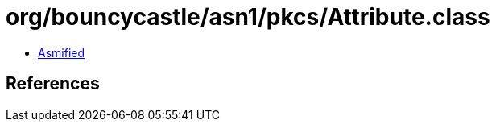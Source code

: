 = org/bouncycastle/asn1/pkcs/Attribute.class

 - link:Attribute-asmified.java[Asmified]

== References

